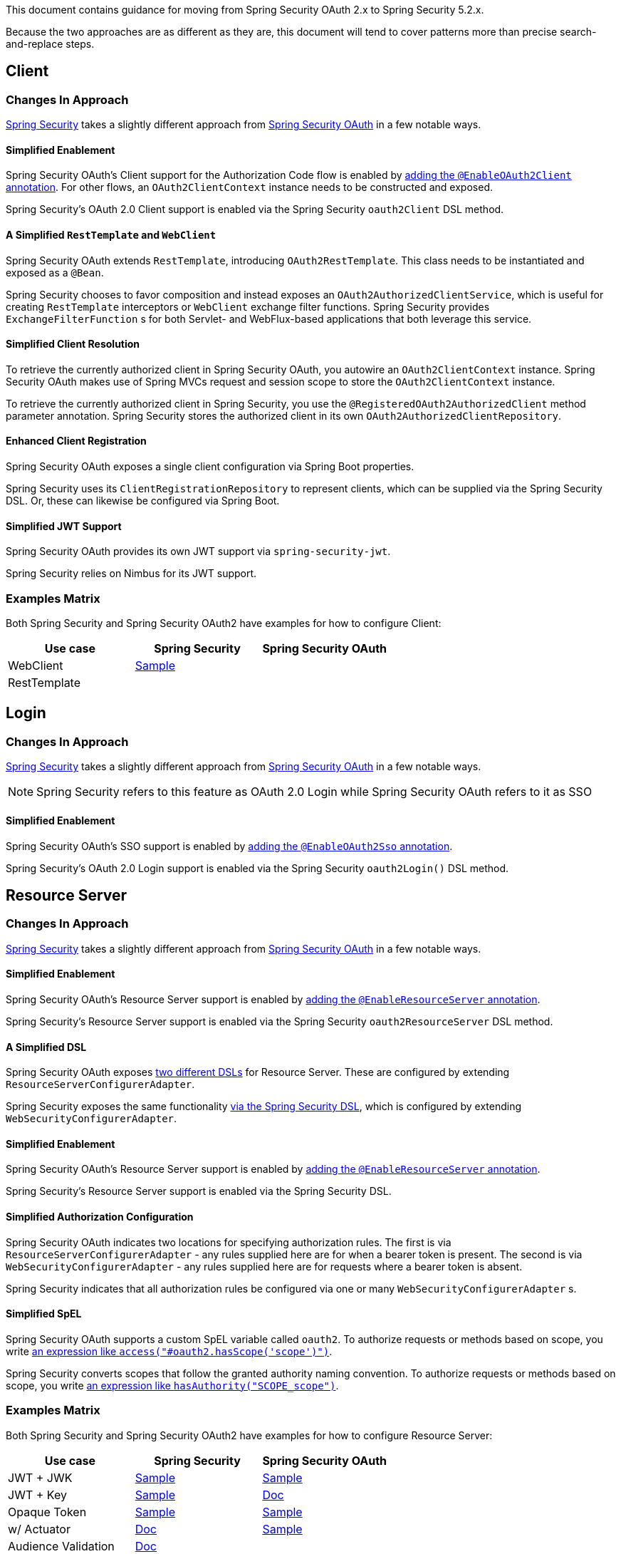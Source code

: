This document contains guidance for moving from Spring Security OAuth 2.x to Spring Security 5.2.x.

Because the two approaches are as different as they are, this document will tend to cover patterns more than precise search-and-replace steps.

[[oauth2-client]]
== Client

=== Changes In Approach

https://github.com/spring-projects/spring-security[Spring Security] takes a slightly different approach from https://github.com/spring-projects/spring-security-oauth[Spring Security OAuth] in a few notable ways.

==== Simplified Enablement

Spring Security OAuth's Client support for the Authorization Code flow is enabled by https://docs.spring.io/spring-security-oauth2-boot/docs/current/reference/htmlsingle/#boot-features-security-oauth2-single-sign-on[adding the `@EnableOAuth2Client` annotation].
For other flows, an `OAuth2ClientContext` instance needs to be constructed and exposed.

Spring Security's OAuth 2.0 Client support is enabled via the Spring Security `oauth2Client` DSL method.

==== A Simplified `RestTemplate` and `WebClient`

Spring Security OAuth extends `RestTemplate`, introducing `OAuth2RestTemplate`.
This class needs to be instantiated and exposed as a `@Bean`.

Spring Security chooses to favor composition and instead exposes an `OAuth2AuthorizedClientService`, which is useful for creating `RestTemplate` interceptors or `WebClient` exchange filter functions.
Spring Security provides `ExchangeFilterFunction` s for both Servlet- and WebFlux-based applications that both leverage this service.

==== Simplified Client Resolution

To retrieve the currently authorized client in Spring Security OAuth, you autowire an `OAuth2ClientContext` instance.
Spring Security OAuth makes use of Spring MVCs request and session scope to store the `OAuth2ClientContext` instance.

To retrieve the currently authorized client in Spring Security, you use the `@RegisteredOAuth2AuthorizedClient` method parameter annotation.
Spring Security stores the authorized client in its own `OAuth2AuthorizedClientRepository`. 

==== Enhanced Client Registration

Spring Security OAuth exposes a single client configuration via Spring Boot properties.

Spring Security uses its `ClientRegistrationRepository` to represent clients, which can be supplied via the Spring Security DSL.
Or, these can likewise be configured via Spring Boot.

==== Simplified JWT Support

Spring Security OAuth provides its own JWT support via `spring-security-jwt`.

Spring Security relies on Nimbus for its JWT support.

=== Examples Matrix

Both Spring Security and Spring Security OAuth2 have examples for how to configure Client:

[options="header"]
|===
| Use case | Spring Security | Spring Security OAuth

| WebClient | https://github.com/spring-projects/spring-security/tree/master/samples/boot/oauth2webclient[Sample] | 
| RestTemplate |  | 
|===

[[oauth2-login]]
== Login

=== Changes In Approach

https://github.com/spring-projects/spring-security[Spring Security] takes a slightly different approach from https://github.com/spring-projects/spring-security-oauth[Spring Security OAuth] in a few notable ways.

NOTE: Spring Security refers to this feature as OAuth 2.0 Login while Spring Security OAuth refers to it as SSO

==== Simplified Enablement

Spring Security OAuth's SSO support is enabled by https://docs.spring.io/spring-security-oauth2-boot/docs/current/reference/htmlsingle/#boot-features-security-oauth2-single-sign-on[adding the `@EnableOAuth2Sso` annotation].

Spring Security's OAuth 2.0 Login support is enabled via the Spring Security `oauth2Login()` DSL method.

[[oauth2-resource-server]]
== Resource Server

=== Changes In Approach

https://github.com/spring-projects/spring-security[Spring Security] takes a slightly different approach from https://github.com/spring-projects/spring-security-oauth[Spring Security OAuth] in a few notable ways.

==== Simplified Enablement

Spring Security OAuth's Resource Server support is enabled by https://docs.spring.io/spring-security-oauth2-boot/docs/current/reference/htmlsingle/#boot-features-security-oauth2-resource-server[adding the `@EnableResourceServer` annotation].

Spring Security's Resource Server support is enabled via the Spring Security `oauth2ResourceServer` DSL method.

==== A Simplified DSL

Spring Security OAuth exposes https://github.com/spring-projects/spring-security-oauth/blob/master/spring-security-oauth2/src/main/java/org/springframework/security/oauth2/config/annotation/web/configuration/ResourceServerConfigurerAdapter.java#L25-L29[two different DSLs] for Resource Server. These are configured by extending `ResourceServerConfigurerAdapter`.

Spring Security exposes the same functionality https://github.com/spring-projects/spring-security/blob/master/config/src/main/java/org/springframework/security/config/annotation/web/builders/HttpSecurity.java#L2308[via the Spring Security DSL], which is configured by extending `WebSecurityConfigurerAdapter`.

==== Simplified Enablement

Spring Security OAuth's Resource Server support is enabled by https://docs.spring.io/spring-security-oauth2-boot/docs/current/reference/htmlsingle/#oauth2-boot-resource-server-minimal[adding the `@EnableResourceServer` annotation].

Spring Security's Resource Server support is enabled via the Spring Security DSL.

==== Simplified Authorization Configuration

Spring Security OAuth indicates two locations for specifying authorization rules. The first is via `ResourceServerConfigurerAdapter` - any rules supplied here are for when a bearer token is present. The second is via `WebSecurityConfigurerAdapter` - any rules supplied here are for requests where a bearer token is absent.

Spring Security indicates that all authorization rules be configured via one or many `WebSecurityConfigurerAdapter` s.

==== Simplified SpEL

Spring Security OAuth supports a custom SpEL variable called `oauth2`. 
To authorize requests or methods based on scope, you write https://docs.spring.io/spring-security-oauth2-boot/docs/current/reference/htmlsingle/#oauth2-boot-resource-server-authorization[an expression like `access("#oauth2.hasScope('scope')")`].

Spring Security converts scopes that follow the granted authority naming convention.
To authorize requests or methods based on scope, you write https://docs.spring.io/spring-security/site/docs/current/reference/htmlsingle/#webflux-oauth2resourceserver-jwt-authorization[an expression like `hasAuthority("SCOPE_scope")`].

=== Examples Matrix

Both Spring Security and Spring Security OAuth2 have examples for how to configure Resource Server:

[options="header"]
|===
| Use case | Spring Security | Spring Security OAuth

| JWT + JWK | https://github.com/spring-projects/spring-security/tree/master/samples/boot/oauth2resourceserver[Sample] | https://github.com/spring-projects/spring-security-oauth2-boot/tree/master/samples/spring-boot-sample-secure-oauth2-resource-jwt[Sample]
| JWT + Key | https://github.com/spring-projects/spring-security/tree/master/samples/boot/oauth2resourceserver-static[Sample] | https://docs.spring.io/spring-security-oauth2-boot/docs/current/reference/htmlsingle/#oauth2-boot-resource-server-jwt-single-key[Doc]
| Opaque Token | https://github.com/spring-projects/spring-security/tree/master/samples/boot/oauth2resourceserver-opaque[Sample] | https://github.com/spring-projects/spring-security-oauth2-boot/tree/master/samples/spring-boot-sample-secure-oauth2-resource[Sample]
| w/ Actuator | https://docs.spring.io/spring-security/site/docs/current/reference/htmlsingle/#multiple-httpsecurity[Doc] | https://github.com/spring-projects/spring-security-oauth2-boot/tree/master/samples/spring-boot-sample-secure-oauth2-actuator[Sample]
| Audience Validation | https://docs.spring.io/spring-security/site/docs/current/reference/htmlsingle/#oauth2resourceserver-jwt-validation-custom[Doc] |
| Authorizing Requests | https://docs.spring.io/spring-security/site/docs/current/reference/htmlsingle/#oauth2resourceserver-jwt-authorization[Doc] | https://docs.spring.io/spring-security-oauth2-boot/docs/current/reference/htmlsingle/#oauth2-boot-resource-server-authorization[Doc]
|===

=== Unported Features

There are some features that we currently have no plans to port over.

In Spring Security OAuth, you can configure a `UserDetailsService` to look up a user that corresponds with the incoming bearer token.
There are no plans for Spring Security's Resource Server support to pick up a `UserDetailsService`.
This is still simple in Spring Security, though, via the `jwtAuthenticationConverter` DSL method. Notably, one can return a `BearerTokenAuthentication` which takes an instance of `OAuth2AuthenticatedPrincipal` for a principal.

In Spring Security OAuth, you can assign an identifier to the resource server via the `ResourceServerSecurityConfigurer#resourceId` method. This configures the realm name used by the authentication entry point as well as adds audience validation.
No such identifier is planned for Spring Security. 
However, audience validation and a custom realm name are both simple to achieve by configuring an `OAuth2TokenValidator` and `AuthenticationEntryPoint` respectively.